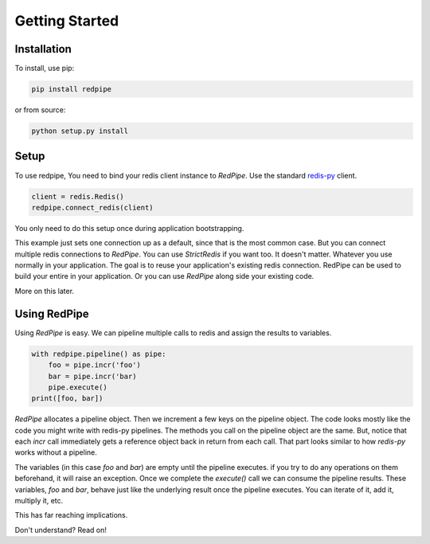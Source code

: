 Getting Started
===============

Installation
------------

To install, use pip:

.. code-block:: bash

    pip install redpipe

or from source:

.. code-block:: bash

    python setup.py install


Setup
-----
To use redpipe, You need to bind your redis client instance to *RedPipe*.
Use the standard `redis-py <https://redis-py.readthedocs.io/en/latest/#>`_ client.

.. code-block:: python

    client = redis.Redis()
    redpipe.connect_redis(client)

You only need to do this setup once during application bootstrapping.

This example just sets one connection up as a default, since that is the most common case.
But you can connect multiple redis connections to *RedPipe*.
You can use `StrictRedis` if you want too.
It doesn't matter.
Whatever you use normally in your application.
The goal is to reuse your application's existing redis connection.
RedPipe can be used to build your entire in your application.
Or you can use *RedPipe* along side your existing code.

More on this later.


Using RedPipe
-------------
Using *RedPipe* is easy.
We can pipeline multiple calls to redis and assign the results to variables.


.. code-block:: python

    with redpipe.pipeline() as pipe:
        foo = pipe.incr('foo')
        bar = pipe.incr('bar)
        pipe.execute()
    print([foo, bar])


*RedPipe* allocates a pipeline object.
Then we increment a few keys on the pipeline object.
The code looks mostly like the code you might write with redis-py pipelines.
The methods you call on the pipeline object are the same.
But, notice that each `incr` call immediately gets a reference object back in return from each call.
That part looks similar to how `redis-py` works without a pipeline.

The variables (in this case `foo` and `bar`) are empty until the pipeline executes.
if you try to do any operations on them beforehand, it will raise an exception.
Once we complete the `execute()` call we can consume the pipeline results.
These variables, `foo` and `bar`, behave just like the underlying result once the pipeline executes.
You can iterate of it, add it, multiply it, etc.

This has far reaching implications.

Don't understand? Read on!